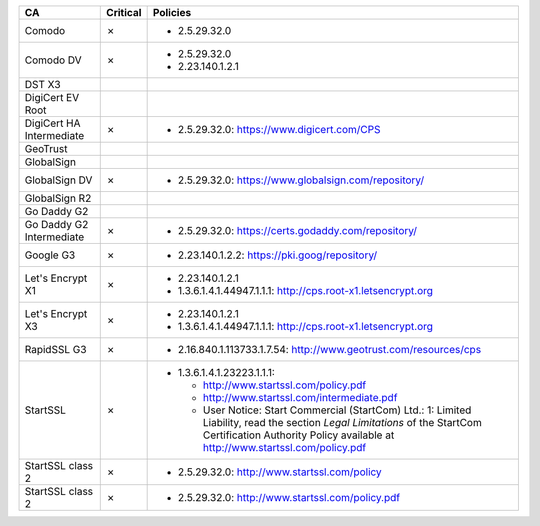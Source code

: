 ========================  ==========  ============================================================================================================================================================================================================
CA                        Critical    Policies
========================  ==========  ============================================================================================================================================================================================================
Comodo                    ✗           * 2.5.29.32.0
Comodo DV                 ✗           * 2.5.29.32.0
                                      * 2.23.140.1.2.1
DST X3
DigiCert EV Root
DigiCert HA Intermediate  ✗           * 2.5.29.32.0: https://www.digicert.com/CPS
GeoTrust
GlobalSign
GlobalSign DV             ✗           * 2.5.29.32.0: https://www.globalsign.com/repository/
GlobalSign R2
Go Daddy G2
Go Daddy G2 Intermediate  ✗           * 2.5.29.32.0: https://certs.godaddy.com/repository/
Google G3                 ✗           * 2.23.140.1.2.2: https://pki.goog/repository/
Let's Encrypt X1          ✗           * 2.23.140.1.2.1
                                      * 1.3.6.1.4.1.44947.1.1.1: http://cps.root-x1.letsencrypt.org
Let's Encrypt X3          ✗           * 2.23.140.1.2.1
                                      * 1.3.6.1.4.1.44947.1.1.1: http://cps.root-x1.letsencrypt.org
RapidSSL G3               ✗           * 2.16.840.1.113733.1.7.54: http://www.geotrust.com/resources/cps
StartSSL                  ✗           * 1.3.6.1.4.1.23223.1.1.1:

                                        * http://www.startssl.com/policy.pdf
                                        * http://www.startssl.com/intermediate.pdf
                                        * User Notice: Start Commercial (StartCom) Ltd.: 1: Limited Liability, read the section *Legal Limitations* of the StartCom Certification Authority Policy available at http://www.startssl.com/policy.pdf
StartSSL class 2          ✗           * 2.5.29.32.0: http://www.startssl.com/policy
StartSSL class 2          ✗           * 2.5.29.32.0: http://www.startssl.com/policy.pdf
========================  ==========  ============================================================================================================================================================================================================